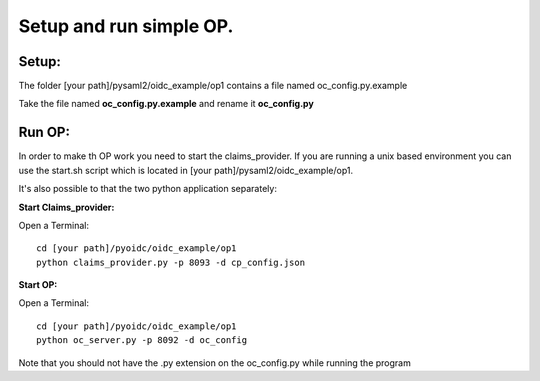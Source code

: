Setup and run simple OP.
========================

Setup:
******
The folder [your path]/pysaml2/oidc_example/op1 contains a file named oc_config.py.example

Take the file named **oc_config.py.example** and rename it **oc_config.py**

Run OP:
********
In order to make th OP work you need to start the claims_provider. If you are running a unix based environment you can use the start.sh script which is located in [your path]/pysaml2/oidc_example/op1.

It's also possible to that the two python application separately:

**Start Claims_provider:**

Open a Terminal::

    cd [your path]/pyoidc/oidc_example/op1
    python claims_provider.py -p 8093 -d cp_config.json


**Start OP:**

Open a Terminal::

    cd [your path]/pyoidc/oidc_example/op1
    python oc_server.py -p 8092 -d oc_config

Note that you should not have the .py extension on the oc_config.py while running the program